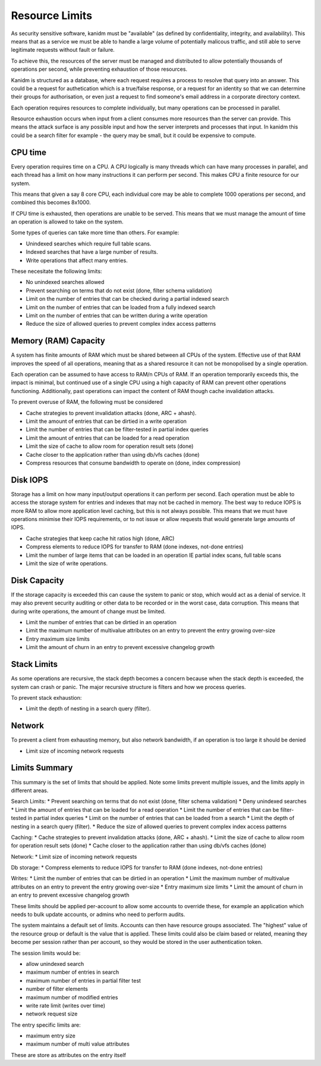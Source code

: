 Resource Limits
---------------

As security sensitive software, kanidm must be "available" (as defined by
confidentiality, integrity, and availability). This means that as a service we must
be able to handle a large volume of potentially malicous traffic, and still able
to serve legitimate requests without fault or failure.

To achieve this, the resources of the server must be managed and distributed to allow
potentially thousands of operations per second, while preventing exhaustion of those
resources.

Kanidm is structured as a database, where each request requires a process
to resolve that query into an answer. This could be a request for authetication
which is a true/false response, or a request for an identity so that we can
determine their groups for authorisation, or even just a request to find
someone's email address in a corporate directory context.

Each operation requires resources to complete individually, but many operations
can be processed in parallel.

Resource exhaustion occurs when input from a client consumes more resources 
than the server can provide. This means the attack surface is any possible input
and how the server interprets and processes that input. In kanidm this could be
a search filter for example - the query may be small, but it could be expensive
to compute.

CPU time
========

Every operation requires time on a CPU. A CPU logically is many threads which
can have many processes in parallel, and each thread has a limit on how many
instructions it can perform per second. This makes CPU a finite resource for
our system.

This means that given a say 8 core CPU, each individual core may be able to
complete 1000 operations per second, and combined this becomes 8x1000.

If CPU time is exhausted, then operations are unable to be served. This means
that we must manage the amount of time an operation is allowed to take
on the system.

Some types of queries can take more time than others. For example:

* Unindexed searches which require full table scans.
* Indexed searches that have a large number of results.
* Write operations that affect many entries.

These necesitate the following limits:

* No unindexed searches allowed
* Prevent searching on terms that do not exist (done, filter schema validation)
* Limit on the number of entries that can be checked during a partial indexed search
* Limit on the number of entries that can be loaded from a fully indexed search
* Limit on the number of entries that can be written during a write operation
* Reduce the size of allowed queries to prevent complex index access patterns

Memory (RAM) Capacity
=====================

A system has finite amounts of RAM which must be shared between all CPUs of the system.
Effective use of that RAM improves the speed of all operations, meaning that as a shared
resource it can not be monopolised by a single operation.

Each operation can be assumed to have access to RAM/n CPUs of RAM. If an operation temporarily
exceeds this, the impact is minimal, but continued use of a single CPU using a high capacity
of RAM can prevent other operations functioning. Additionally, past operations can impact
the content of RAM though cache invalidation attacks.

To prevent overuse of RAM, the following must be considered

* Cache strategies to prevent invalidation attacks (done, ARC + ahash).
* Limit the amount of entries that can be dirtied in a write operation
* Limit the number of entries that can be filter-tested in partial index queries
* Limit the amount of entries that can be loaded for a read operation
* Limit the size of cache to allow room for operation result sets (done)
* Cache closer to the application rather than using db/vfs caches (done)
* Compress resources that consume bandwidth to operate on (done, index compression)

Disk IOPS
=========

Storage has a limit on how many input/output operations it can perform per second. Each operation
must be able to access the storage system for entries and indexes that may not be cached in memory.
The best way to reduce IOPS is more RAM to allow more application level caching, but this is
not always possible. This means that we must have operations minimise their IOPS requirements,
or to not issue or allow requests that would generate large amounts of IOPS.

* Cache strategies that keep cache hit ratios high (done, ARC)
* Compress elements to reduce IOPS for transfer to RAM (done indexes, not-done entries)
* Limit the number of large items that can be loaded in an operation IE partial index scans, full table scans
* Limit the size of write operations.

Disk Capacity
=============

If the storage capacity is exceeded this can cause the system to panic or stop, which would act
as a denial of service. It may also prevent security auditing or other data to be recorded or in
the worst case, data corruption. This means that during write operations, the amount of change
must be limited.

* Limit the number of entries that can be dirtied in an operation
* Limit the maximum number of multivalue attributes on an entry to prevent the entry growing over-size
* Entry maximum size limits
* Limit the amount of churn in an entry to prevent excessive changelog growth

Stack Limits
============

As some operations are recursive, the stack depth becomes a concern because when the stack depth is exceeded, the system
can crash or panic. The major recursive structure is filters and how we process queries.

To prevent stack exhaustion:

* Limit the depth of nesting in a search query (filter).

Network
=======

To prevent a client from exhausting memory, but also network bandwidth, if an operation is too
large it should be denied

* Limit size of incoming network requests

Limits Summary
==============

This summary is the set of limits that should be applied. Note some limits prevent multiple issues,
and the limits apply in different areas.

Search Limits:
* Prevent searching on terms that do not exist (done, filter schema validation)
* Deny unindexed searches
* Limit the amount of entries that can be loaded for a read operation
* Limit the number of entries that can be filter-tested in partial index queries
* Limit on the number of entries that can be loaded from a search
* Limit the depth of nesting in a search query (filter).
* Reduce the size of allowed queries to prevent complex index access patterns

Caching:
* Cache strategies to prevent invalidation attacks (done, ARC + ahash).
* Limit the size of cache to allow room for operation result sets (done)
* Cache closer to the application rather than using db/vfs caches (done)

Network:
* Limit size of incoming network requests

Db storage:
* Compress elements to reduce IOPS for transfer to RAM (done indexes, not-done entries)

Writes:
* Limit the number of entries that can be dirtied in an operation
* Limit the maximum number of multivalue attributes on an entry to prevent the entry growing over-size
* Entry maximum size limits
* Limit the amount of churn in an entry to prevent excessive changelog growth

These limits should be applied per-account to allow some accounts to override these, for example
an application which needs to bulk update accounts, or admins who need to perform audits.

The system maintains a default set of limits. Accounts can then have resource groups associated.
The "highest" value of the resource group or default is the value that is applied. These limits
could also be claim based or related, meaning they become per session rather than per account, so
they would be stored in the user authentication token.

The session limits would be:

* allow unindexed search
* maximum number of entries in search
* maximum number of entries in partial filter test
* number of filter elements
* maximum number of modified entries
* write rate limit (writes over time)
* network request size

The entry specific limits are:

* maximum entry size
* maximum number of multi value attributes

These are store as attributes on the entry itself

